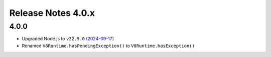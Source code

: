 ===================
Release Notes 4.0.x
===================

4.0.0
-----

* Upgraded Node.js to ``v22.9.0`` `(2024-09-17) <https://github.com/nodejs/node/blob/main/doc/changelogs/CHANGELOG_V22.md#22.9.0>`_
* Renamed ``V8Runtime.hasPendingException()`` to ``V8Runtime.hasException()``
